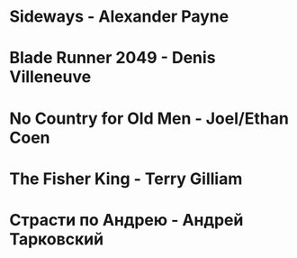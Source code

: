 * Sideways                              - Alexander Payne
* Blade Runner 2049                     - Denis Villeneuve
* No Country for Old Men                - Joel/Ethan Coen
* The Fisher King                       - Terry Gilliam
* Страсти по Андрею                     - Андрей Тарковский
